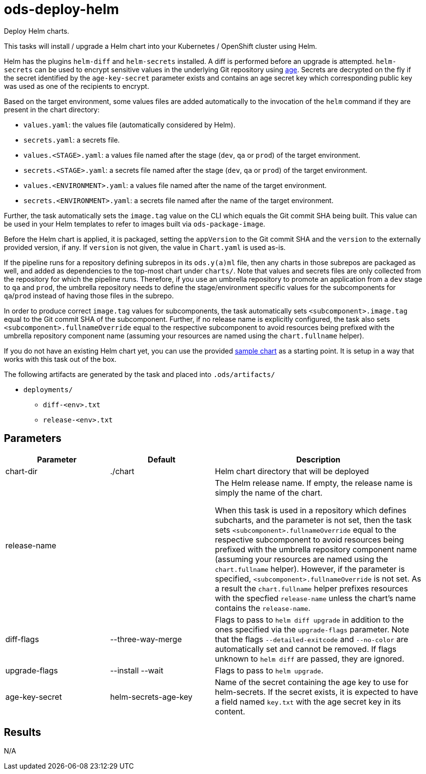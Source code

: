 // Document generated by internal/documentation/tasks.go from template.adoc.tmpl; DO NOT EDIT.

= ods-deploy-helm

Deploy Helm charts.

This tasks will install / upgrade a Helm chart into your Kubernetes /
OpenShift cluster using Helm.

Helm has the plugins `helm-diff` and `helm-secrets` installed. A diff is
performed before an upgrade is attempted. `helm-secrets` can be used to
encrypt sensitive values in the underlying Git repository using
https://age-encryption.org[age]. Secrets are decrypted on the fly if the
secret identified by the `age-key-secret` parameter exists and contains an
age secret key which corresponding public key was used as one of the
recipients to encrypt.

Based on the target environment, some values files are added automatically
to the invocation of the `helm` command if they are present in the chart
directory:

- `values.yaml`: the values file (automatically considered by Helm).
- `secrets.yaml`: a secrets file.
- `values.<STAGE>.yaml`: a values file named after the stage (`dev`, `qa` or `prod`) of the target environment.
- `secrets.<STAGE>.yaml`: a secrets file named after the stage (`dev`, `qa` or `prod`) of the target environment.
- `values.<ENVIRONMENT>.yaml`: a values file named after the name of the target environment.
- `secrets.<ENVIRONMENT>.yaml`: a secrets file named after the name of the target environment.

Further, the task automatically sets the `image.tag` value on the CLI which
equals the Git commit SHA being built. This value can be used in your Helm
templates to refer to images built via `ods-package-image`.

Before the Helm chart is applied, it is packaged, setting the `appVersion`
to the Git commit SHA and the `version` to the externally provided version,
if any. If `version` is not given, the value in `Chart.yaml` is used as-is.

If the pipeline runs for a repository defining subrepos in its `ods.y(a)ml`
file, then any charts in those subrepos are packaged as well, and added as
dependencies to the top-most chart under `charts/`. Note that values and
secrets files are only collected from the repository for which the pipeline
runs. Therefore, if you use an umbrella repository to promote an
application from a `dev` stage to `qa` and `prod`, the umbrella repository
needs to define the stage/environment specific values for the subcomponents
for `qa`/`prod` instead of having those files in the subrepo.

In order to produce correct `image.tag` values for subcomponents, the task
automatically sets `<subcomponent>.image.tag` equal to the Git commit SHA of
the subcomponent. Further, if no release name is explicitly configured, the
task also sets `<subcomponent>.fullnameOverride` equal to the respective
subcomponent to avoid resources being prefixed with the umbrella repository
component name (assuming your resources are named using the `chart.fullname`
helper).

If you do not have an existing Helm chart yet, you can use the provided
link:https://github.com/opendevstack/ods-pipeline/tree/sample-helm-chart[sample chart]
as a starting point. It is setup in a way that works with this task out of
the box.

The following artifacts are generated by the task and placed into `.ods/artifacts/`

* `deployments/`
  ** `diff-<env>.txt`
  ** `release-<env>.txt`


== Parameters

[cols="1,1,2"]
|===
| Parameter | Default | Description

| chart-dir
| ./chart
| Helm chart directory that will be deployed


| release-name
| 
| The Helm release name. If empty, the release name is simply the name of the chart.

When this task is used in a repository which defines subcharts, and the parameter is not set,
then the task sets `<subcomponent>.fullnameOverride` equal to the respective 
subcomponent to avoid resources being prefixed with the umbrella repository
component name (assuming your resources are named using the `chart.fullname`
helper). However, if the parameter is specified, `<subcomponent>.fullnameOverride` is not set.
As a result the `chart.fullname` helper prefixes resources with the specfied 
`release-name` unless the chart's name contains the `release-name`. 



| diff-flags
| --three-way-merge
| Flags to pass to `helm diff upgrade` in addition to the ones specified via the `upgrade-flags` parameter. Note that the flags `--detailed-exitcode` and `--no-color` are automatically set and cannot be removed. If flags unknown to `helm diff` are passed, they are ignored.


| upgrade-flags
| --install --wait
| Flags to pass to `helm upgrade`.


| age-key-secret
| helm-secrets-age-key
| Name of the secret containing the age key to use for helm-secrets.
If the secret exists, it is expected to have a field named `key.txt` with the age secret key in its content.


|===

== Results

N/A
